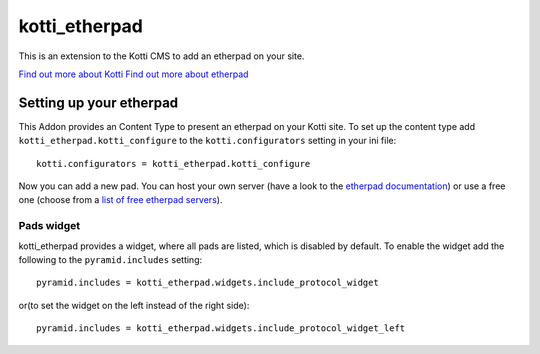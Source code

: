 ==============
kotti_etherpad
==============

This is an extension to the Kotti CMS to add an etherpad on your site.  

`Find out more about Kotti`_
`Find out more about etherpad`_

Setting up your etherpad
========================

This Addon provides an Content Type to present an etherpad on your Kotti
site. To set up the content type add ``kotti_etherpad.kotti_configure``
to the ``kotti.configurators`` setting in your ini file::

    kotti.configurators = kotti_etherpad.kotti_configure

Now you can add a new pad. You can host your own server (have a look to
the `etherpad documentation`_) or use a free one (choose from a 
`list of free etherpad servers`_).

Pads widget
-----------

kotti_etherpad provides a widget, where all pads are listed, which is disabled
by default. To enable the widget add the following to the ``pyramid.includes``
setting::

  pyramid.includes = kotti_etherpad.widgets.include_protocol_widget

or(to set the widget on the left instead of the right side)::

  pyramid.includes = kotti_etherpad.widgets.include_protocol_widget_left


.. _Find out more about Kotti: http://pypi.python.org/pypi/Kotti
.. _Find out more about etherpad: https://github.com/Pita/etherpad-lite/
.. _etherpad documentation: https://github.com/Pita/etherpad-lite/blob/master/README.md
.. _list of free etherpad servers: http://etherpad.org/public-sites/
